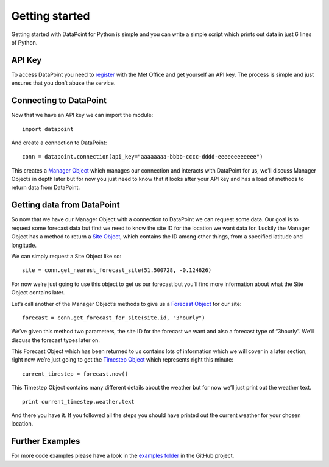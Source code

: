 Getting started
===============

Getting started with DataPoint for Python is simple and you can write a
simple script which prints out data in just 6 lines of Python.

API Key
-------

To access DataPoint you need to
`register <http://www.metoffice.gov.uk/datapoint/API>`__ with the Met
Office and get yourself an API key. The process is simple and just
ensures that you don’t abuse the service.

Connecting to DataPoint
-----------------------

Now that we have an API key we can import the module:

::

   import datapoint

And create a connection to DataPoint:

::

   conn = datapoint.connection(api_key="aaaaaaaa-bbbb-cccc-dddd-eeeeeeeeeeee")

This creates a `Manager Object <objects.md#manager>`__ which manages our
connection and interacts with DataPoint for us, we’ll discuss Manager
Objects in depth later but for now you just need to know that it looks
after your API key and has a load of methods to return data from
DataPoint.

Getting data from DataPoint
---------------------------

So now that we have our Manager Object with a connection to DataPoint we
can request some data. Our goal is to request some forecast data but
first we need to know the site ID for the location we want data for.
Luckily the Manager Object has a method to return a `Site
Object <objects.md#site>`__, which contains the ID among other things,
from a specified latitude and longitude.

We can simply request a Site Object like so:

::

   site = conn.get_nearest_forecast_site(51.500728, -0.124626)

For now we’re just going to use this object to get us our forecast but
you’ll find more information about what the Site Object contains later.

Let’s call another of the Manager Object’s methods to give us a
`Forecast Object <objects.md#forecast>`__ for our site:

::

   forecast = conn.get_forecast_for_site(site.id, "3hourly")

We’ve given this method two parameters, the site ID for the forecast we
want and also a forecast type of “3hourly”. We’ll discuss the forecast
types later on.

This Forecast Object which has been returned to us contains lots of
information which we will cover in a later section, right now we’re just
going to get the `Timestep Object <objects.md#timestep>`__ which
represents right this minute:

::

   current_timestep = forecast.now()

This Timestep Object contains many different details about the weather
but for now we’ll just print out the weather text.

::

   print current_timestep.weather.text

And there you have it. If you followed all the steps you should have
printed out the current weather for your chosen location.

Further Examples
----------------

For more code examples please have a look in the `examples
folder <https://github.com/ejep/datapoint-python/tree/master/examples>`__
in the GitHub project.
